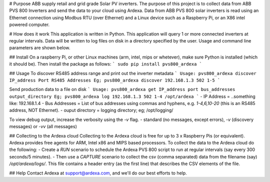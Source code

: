 # Purpose
ABB supply retail and grid grade Solar PV inverters. The purpose of this project is to collect data from ABB PVS 800 Inverters and send the data to your cloud using Ardexa. Data from ABB PVS 800 solar inverters is read using an Ethernet connection using Modbus RTU (over Ethernet) and a Linux device such as a Raspberry Pi, or an X86 intel powered computer. 

# How does it work
This application is written in Python. This application will query 1 or more connected inverters at regular intervals. Data will be written to log files on disk in a directory specified by the user. Usage and command line parameters are shown below.

## Install
On a raspberry Pi, or other Linux machines (arm, intel, mips or whetever), make sure Python is installed (which it should be). Then install the package as follows:
```
sudo pip install pvs800_ardexa
```

## Usage
To discover RS485 address range and print out the inverter metadata
```
Usage: pvs800_ardexa discover IP_address Port RS485 Addresses
Eg; pvs800_ardexa discover 192.168.1.3 502 1-5 
```

Send production data to a file on disk 
```
Usage: pvs800_ardexa get IP_address port bus_addresses output_directory
Eg; pvs800_ardexa log 192.168.1.3 502 1-4 /opt/ardexa
```
- IP Address = ..something like: 192.168.1.4
- Bus Addresses = List of bus addresses using commas and hyphens, e.g. `1-4,6,10-20` (this is an RS485 address, NOT Ethernet). 
- ouput directory = logging directory; eg; /opt/logging/

To view debug output, increase the verbosity using the `-v` flag.
- standard (no messages, except errors), `-v` (discovery messages) or `-vv` (all messages)


## Collecting to the Ardexa cloud
Collecting to the Ardexa cloud is free for up to 3 x Raspberry Pis (or equivalent). Ardexa provides free agents for ARM, Intel x86 and MIPS based processors. To collect the data to the Ardexa cloud do the following:
- Create a `RUN` scenario to schedule the Ardexa PVS 800 script to run at regular intervals (say every 300 seconds/5 minutes).
- Then use a `CAPTURE` scenario to collect the csv (comma separated) data from the filename (say) `/opt/ardexa/logs/`. This file contains a header entry (as the first line) that describes the CSV elements of the file.

## Help
Contact Ardexa at support@ardexa.com, and we'll do our best efforts to help.


